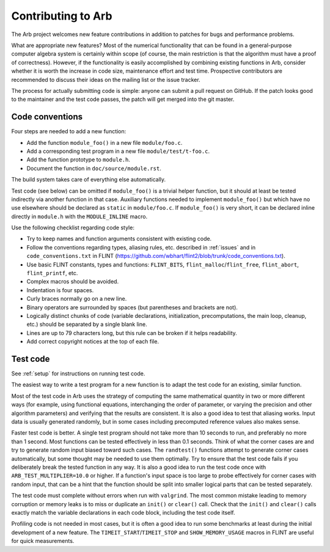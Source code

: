 .. _contributing:

Contributing to Arb
===============================================================================

The Arb project welcomes new feature contributions in
addition to patches for bugs and performance problems.

What are appropriate new features?
Most of the numerical functionality that can be found in a general-purpose
computer algebra system is certainly within scope
(of course, the main restriction is that the algorithm
must have a proof of correctness).
However, if the functionality is easily accomplished by combining existing
functions in Arb, consider whether it is worth the increase in code size,
maintenance effort and test time.
Prospective contributors are recommended to discuss their ideas
on the mailing list or the issue tracker.

The process for actually submitting code is simple: anyone can submit a pull
request on GitHub. If the patch looks good to the maintainer and the test
code passes, the patch will get merged into the git master.

Code conventions
-------------------------------------------------------------------------------

Four steps are needed to add a new function:

* Add the function ``module_foo()`` in a new file ``module/foo.c``.
* Add a corresponding test program in a new file ``module/test/t-foo.c``.
* Add the function prototype to ``module.h``.
* Document the function in ``doc/source/module.rst``.

The build system takes care of everything else automatically.

Test code (see below)
can be omitted if ``module_foo()`` is a trivial helper function, but it should
at least be tested indirectly via another function in that case.
Auxiliary functions needed to implement ``module_foo()`` but which have no
use elsewhere should be declared as ``static`` in ``module/foo.c``.
If ``module_foo()`` is very short, it can be declared inline directly
in ``module.h`` with the ``MODULE_INLINE`` macro.

Use the following checklist regarding code style:

* Try to keep names and function arguments consistent with existing code.
* Follow the conventions regarding types, aliasing rules, etc. described
  in :ref:`issues` and in ``code_conventions.txt`` in FLINT (https://github.com/wbhart/flint2/blob/trunk/code_conventions.txt).
* Use basic FLINT constants, types and functions: ``FLINT_BITS``, ``flint_malloc``/``flint_free``, ``flint_abort``, ``flint_printf``, etc.
* Complex macros should be avoided.
* Indentation is four spaces.
* Curly braces normally go on a new line.
* Binary operators are surrounded by spaces (but parentheses and brackets are not).
* Logically distinct chunks of code (variable declarations, initialization,
  precomputations, the main loop, cleanup, etc.) should be separated by
  a single blank line.
* Lines are up to 79 characters long, but this rule can be broken if it helps readability.
* Add correct copyright notices at the top of each file.

Test code
-------------------------------------------------------------------------------

See :ref:`setup` for instructions on running test code.

The easiest way to write a test program for a new function
is to adapt the test code for an existing, similar function.

Most of the test code in Arb uses the strategy of computing the same
mathematical quantity in two or more different ways (for example, using
functional equations, interchanging the order of parameter, or varying
the precision and other algorithm parameters) and verifying that
the results are consistent.
It is also a good idea to test that aliasing works.
Input data is usually generated randomly, but in some cases
including precomputed reference values also makes sense.

Faster test code is better. A single test program should not take more
than 10 seconds to run, and preferably no more than 1 second. Most functions
can be tested effectively in less than 0.1 seconds. Think of what the corner
cases are and try to generate random input biased toward such cases.
The ``randtest()`` functions attempt to generate corner cases automatically, but
some thought may be needed to use them optimally. Try to ensure that the test
code fails if you deliberately break the tested function in any way. It is also
a good idea to run the test code once with ``ARB_TEST_MULTIPLIER=10.0`` or higher.
If a function's input space is too large to probe effectively for corner cases
with random input, that can be a hint that the function should be split into
smaller logical parts that can be tested separately.

The test code must complete without errors when run with ``valgrind``.
The most common mistake leading to memory corruption or memory leaks
is to miss or duplicate an ``init()`` or ``clear()`` call.
Check that the ``init()`` and ``clear()`` calls exactly match the variable
declarations in each code block, including the test code itself.

Profiling code is not needed in most cases, but it is often a good idea to
run some benchmarks at least during the initial development of a new feature.
The ``TIMEIT_START``/``TIMEIT_STOP`` and ``SHOW_MEMORY_USAGE`` macros
in FLINT are useful for quick measurements.


